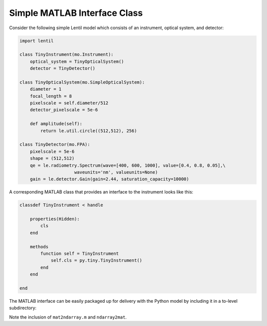 .. _cookbook-matlab:

Simple MATLAB Interface Class
=============================

Consider the following simple Lentil model which consists of an instrument, optical
system, and detector:

.. code-block:: python3

    import lentil

    class TinyInstrument(mo.Instrument):
        optical_system = TinyOpticalSystem()
        detector = TinyDetector()

    class TinyOpticalSystem(mo.SimpleOpticalSystem):
        diameter = 1
        focal_length = 8
        pixelscale = self.diameter/512
        detector_pixelscale = 5e-6

        def amplitude(self):
            return le.util.circle((512,512), 256)

    class TinyDetector(mo.FPA):
        pixelscale = 5e-6
        shape = (512,512)
        qe = le.radiometry.Spectrum(wave=[400, 600, 1000], value=[0.4, 0.8, 0.05],\
                         waveunits='nm', valueunits=None)
        gain = le.detector.Gain(gain=2.44, saturation_capacity=10000)

A corresponding MATLAB class that provides an interface to the instrument looks like
this:

.. code-block:: matlab

    classdef TinyInstrument < handle

        properties(Hidden):
            cls
        end

        methods
            function self = TinyInstrument
                self.cls = py.tiny.TinyInstrument()
            end
        end

    end

The MATLAB interface can be easily packaged up for delivery with the Python model by
including it in a to-level subdirectory:

.. code-block:: none
    :emphasize-lines: 12,13,14,15

    ~/dev/tiny-lentil
    ├── tiny_telescope/
    │   ├── __init__.py
    │   ├── detector.py
    │   ├── tiny.py
    │   ├── pupil.py
    │   ├── radiometry.py
    │   └── data/
    │       ├── detector_qe.csv
    │       ├── pupil_mask.npy
    │       └── sensitivities.npz
    ├── matlab/
    │   ├── mat2ndarray.m
    │   ├── ndarray2mat.m
    │   └── tiny.m
    ├── docs/
    ├── scripts/
    ├── tests/
    ├── .gitignore
    ├── README.md
    └── setup.py

Note the inclusion of ``mat2ndarray.m`` and ``ndarray2mat``.
